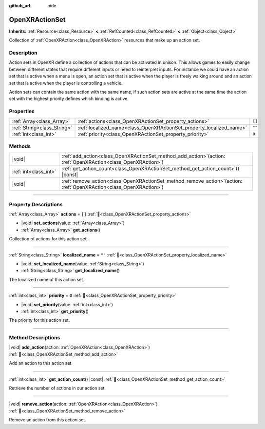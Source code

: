 :github_url: hide

.. DO NOT EDIT THIS FILE!!!
.. Generated automatically from Godot engine sources.
.. Generator: https://github.com/godotengine/godot/tree/master/doc/tools/make_rst.py.
.. XML source: https://github.com/godotengine/godot/tree/master/modules/openxr/doc_classes/OpenXRActionSet.xml.

.. _class_OpenXRActionSet:

OpenXRActionSet
===============

**Inherits:** :ref:`Resource<class_Resource>` **<** :ref:`RefCounted<class_RefCounted>` **<** :ref:`Object<class_Object>`

Collection of :ref:`OpenXRAction<class_OpenXRAction>` resources that make up an action set.

.. rst-class:: classref-introduction-group

Description
-----------

Action sets in OpenXR define a collection of actions that can be activated in unison. This allows games to easily change between different states that require different inputs or need to reinterpret inputs. For instance we could have an action set that is active when a menu is open, an action set that is active when the player is freely walking around and an action set that is active when the player is controlling a vehicle.

Action sets can contain the same action with the same name, if such action sets are active at the same time the action set with the highest priority defines which binding is active.

.. rst-class:: classref-reftable-group

Properties
----------

.. table::
   :widths: auto

   +-----------------------------+----------------------------------------------------------------------+--------+
   | :ref:`Array<class_Array>`   | :ref:`actions<class_OpenXRActionSet_property_actions>`               | ``[]`` |
   +-----------------------------+----------------------------------------------------------------------+--------+
   | :ref:`String<class_String>` | :ref:`localized_name<class_OpenXRActionSet_property_localized_name>` | ``""`` |
   +-----------------------------+----------------------------------------------------------------------+--------+
   | :ref:`int<class_int>`       | :ref:`priority<class_OpenXRActionSet_property_priority>`             | ``0``  |
   +-----------------------------+----------------------------------------------------------------------+--------+

.. rst-class:: classref-reftable-group

Methods
-------

.. table::
   :widths: auto

   +-----------------------+--------------------------------------------------------------------------------------------------------------------------+
   | |void|                | :ref:`add_action<class_OpenXRActionSet_method_add_action>`\ (\ action\: :ref:`OpenXRAction<class_OpenXRAction>`\ )       |
   +-----------------------+--------------------------------------------------------------------------------------------------------------------------+
   | :ref:`int<class_int>` | :ref:`get_action_count<class_OpenXRActionSet_method_get_action_count>`\ (\ ) |const|                                     |
   +-----------------------+--------------------------------------------------------------------------------------------------------------------------+
   | |void|                | :ref:`remove_action<class_OpenXRActionSet_method_remove_action>`\ (\ action\: :ref:`OpenXRAction<class_OpenXRAction>`\ ) |
   +-----------------------+--------------------------------------------------------------------------------------------------------------------------+

.. rst-class:: classref-section-separator

----

.. rst-class:: classref-descriptions-group

Property Descriptions
---------------------

.. _class_OpenXRActionSet_property_actions:

.. rst-class:: classref-property

:ref:`Array<class_Array>` **actions** = ``[]`` :ref:`🔗<class_OpenXRActionSet_property_actions>`

.. rst-class:: classref-property-setget

- |void| **set_actions**\ (\ value\: :ref:`Array<class_Array>`\ )
- :ref:`Array<class_Array>` **get_actions**\ (\ )

Collection of actions for this action set.

.. rst-class:: classref-item-separator

----

.. _class_OpenXRActionSet_property_localized_name:

.. rst-class:: classref-property

:ref:`String<class_String>` **localized_name** = ``""`` :ref:`🔗<class_OpenXRActionSet_property_localized_name>`

.. rst-class:: classref-property-setget

- |void| **set_localized_name**\ (\ value\: :ref:`String<class_String>`\ )
- :ref:`String<class_String>` **get_localized_name**\ (\ )

The localized name of this action set.

.. rst-class:: classref-item-separator

----

.. _class_OpenXRActionSet_property_priority:

.. rst-class:: classref-property

:ref:`int<class_int>` **priority** = ``0`` :ref:`🔗<class_OpenXRActionSet_property_priority>`

.. rst-class:: classref-property-setget

- |void| **set_priority**\ (\ value\: :ref:`int<class_int>`\ )
- :ref:`int<class_int>` **get_priority**\ (\ )

The priority for this action set.

.. rst-class:: classref-section-separator

----

.. rst-class:: classref-descriptions-group

Method Descriptions
-------------------

.. _class_OpenXRActionSet_method_add_action:

.. rst-class:: classref-method

|void| **add_action**\ (\ action\: :ref:`OpenXRAction<class_OpenXRAction>`\ ) :ref:`🔗<class_OpenXRActionSet_method_add_action>`

Add an action to this action set.

.. rst-class:: classref-item-separator

----

.. _class_OpenXRActionSet_method_get_action_count:

.. rst-class:: classref-method

:ref:`int<class_int>` **get_action_count**\ (\ ) |const| :ref:`🔗<class_OpenXRActionSet_method_get_action_count>`

Retrieve the number of actions in our action set.

.. rst-class:: classref-item-separator

----

.. _class_OpenXRActionSet_method_remove_action:

.. rst-class:: classref-method

|void| **remove_action**\ (\ action\: :ref:`OpenXRAction<class_OpenXRAction>`\ ) :ref:`🔗<class_OpenXRActionSet_method_remove_action>`

Remove an action from this action set.

.. |virtual| replace:: :abbr:`virtual (This method should typically be overridden by the user to have any effect.)`
.. |required| replace:: :abbr:`required (This method is required to be overridden when extending its base class.)`
.. |const| replace:: :abbr:`const (This method has no side effects. It doesn't modify any of the instance's member variables.)`
.. |vararg| replace:: :abbr:`vararg (This method accepts any number of arguments after the ones described here.)`
.. |constructor| replace:: :abbr:`constructor (This method is used to construct a type.)`
.. |static| replace:: :abbr:`static (This method doesn't need an instance to be called, so it can be called directly using the class name.)`
.. |operator| replace:: :abbr:`operator (This method describes a valid operator to use with this type as left-hand operand.)`
.. |bitfield| replace:: :abbr:`BitField (This value is an integer composed as a bitmask of the following flags.)`
.. |void| replace:: :abbr:`void (No return value.)`
